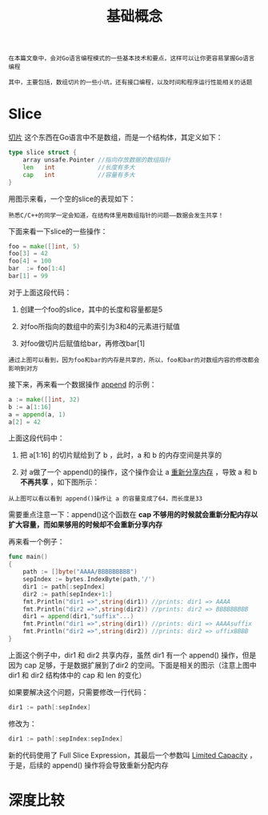 #+TITLE: 基础概念
#+HTML_HEAD: <link rel="stylesheet" type="text/css" href="css/main.css" />
#+HTML_LINK_UP: go-patterns.html   
#+HTML_LINK_HOME: go-patterns.html
#+OPTIONS: num:nil timestamp:nil

#+BEGIN_EXAMPLE
  在本篇文章中，会对Go语言编程模式的一些基本技术和要点，这样可以让你更容易掌握Go语言编程

  其中，主要包括，数组切片的一些小坑，还有接口编程，以及时间和程序运行性能相关的话题
#+END_EXAMPLE
* Slice

 _切片_ 这个东西在Go语言中不是数组，而是一个结构体，其定义如下：

#+BEGIN_SRC go 
  type slice struct {
      array unsafe.Pointer //指向存放数据的数组指针
      len   int            //长度有多大
      cap   int            //容量有多大
  }
#+END_SRC

用图示来看，一个空的slice的表现如下：

     #+ATTR_HTML: image :width 30% 
     [[file:pic/slice1.png]] 

#+BEGIN_EXAMPLE
  熟悉C/C++的同学一定会知道，在结构体里用数组指针的问题――数据会发生共享！
#+END_EXAMPLE

下面来看一下slice的一些操作：

#+BEGIN_SRC go 
  foo = make([]int, 5)
  foo[3] = 42
  foo[4] = 100
  bar  := foo[1:4]
  bar[1] = 99
#+END_SRC

对于上面这段代码：
1. 创建一个foo的slice，其中的长度和容量都是5
2. 对foo所指向的数组中的索引为3和4的元素进行赋值
3. 对foo做切片后赋值给bar，再修改bar[1] 

     #+ATTR_HTML: image :width 30% 
     [[file:pic/slice2.png]] 

#+BEGIN_EXAMPLE
  通过上图可以看到，因为foo和bar的内存是共享的，所以，foo和bar的对数组内容的修改都会影响到对方
#+END_EXAMPLE

接下来，再来看一个数据操作 _append_ 的示例：

#+BEGIN_SRC go 
  a := make([]int, 32)
  b := a[1:16]
  a = append(a, 1)
  a[2] = 42
#+END_SRC

上面这段代码中：
1. 把 a[1:16] 的切片赋给到了 b ，此时，a 和 b 的内存空间是共享的
2. 对 a做了一个 append()的操作，这个操作会让 a  _重新分享内存_  ，导致 a 和 b  *不再共享* ，如下图所示：

     #+ATTR_HTML: image :width 30% 
     [[file:pic/slice3.png]]  

#+BEGIN_EXAMPLE
  从上图可以看以看到 append()操作让 a 的容量变成了64，而长度是33
#+END_EXAMPLE

需要重点注意一下：append()这个函数在 *cap 不够用的时候就会重新分配内存以扩大容量，而如果够用的时候却不会重新分享内存* 

再来看一个例子：
#+BEGIN_SRC go 
  func main()
  {
	  path := []byte("AAAA/BBBBBBBBB")
	  sepIndex := bytes.IndexByte(path,'/')
	  dir1 := path[:sepIndex]
	  dir2 := path[sepIndex+1:]
	  fmt.Println("dir1 =>",string(dir1)) //prints: dir1 => AAAA
	  fmt.Println("dir2 =>",string(dir2)) //prints: dir2 => BBBBBBBBB
	  dir1 = append(dir1,"suffix"...)
	  fmt.Println("dir1 =>",string(dir1)) //prints: dir1 => AAAAsuffix
	  fmt.Println("dir2 =>",string(dir2)) //prints: dir2 => uffixBBBB
  }
#+END_SRC

上面这个例子中，dir1 和 dir2 共享内存，虽然 dir1 有一个 append() 操作，但是因为 cap 足够，于是数据扩展到了dir2 的空间。下面是相关的图示（注意上图中 dir1 和 dir2 结构体中的 cap 和 len 的变化）

     #+ATTR_HTML: image :width 30% 
     [[file:pic/slice4.png]]  

如果要解决这个问题，只需要修改一行代码：

#+BEGIN_SRC go 
  dir1 := path[:sepIndex] 
#+END_SRC

修改为：

#+BEGIN_SRC go 
  dir1 := path[:sepIndex:sepIndex]
#+END_SRC

新的代码使用了 Full Slice Expression，其最后一个参数叫 _Limited Capacity_ ，于是，后续的 append() 操作将会导致重新分配内存 
* 深度比较
